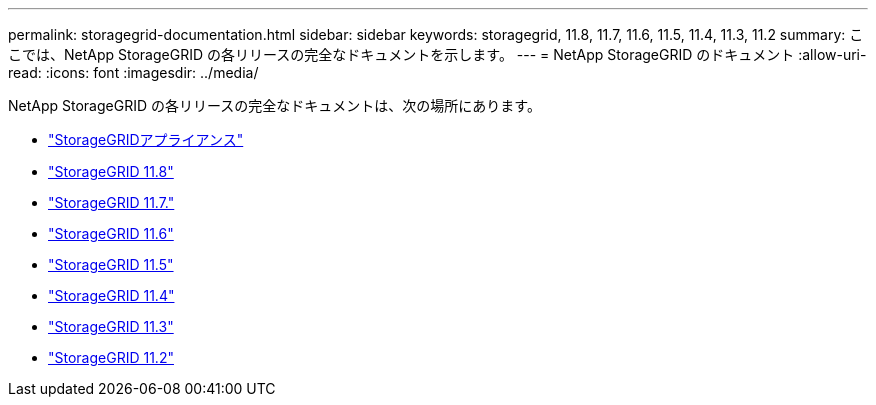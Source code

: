 ---
permalink: storagegrid-documentation.html 
sidebar: sidebar 
keywords: storagegrid, 11.8, 11.7, 11.6, 11.5, 11.4, 11.3, 11.2 
summary: ここでは、NetApp StorageGRID の各リリースの完全なドキュメントを示します。 
---
= NetApp StorageGRID のドキュメント
:allow-uri-read: 
:icons: font
:imagesdir: ../media/


[role="lead"]
NetApp StorageGRID の各リリースの完全なドキュメントは、次の場所にあります。

* https://docs.netapp.com/us-en/storagegrid-appliances/index.html["StorageGRIDアプライアンス"]
* https://docs.netapp.com/us-en/storagegrid-118/index.html["StorageGRID 11.8"^]
* https://docs.netapp.com/us-en/storagegrid-117/index.html["StorageGRID 11.7."^]
* https://docs.netapp.com/us-en/storagegrid-116/index.html["StorageGRID 11.6"^]
* https://docs.netapp.com/sgws-115/index.jsp["StorageGRID 11.5"^]
* https://docs.netapp.com/sgws-114/index.jsp["StorageGRID 11.4"^]
* https://docs.netapp.com/sgws-113/index.jsp["StorageGRID 11.3"^]
* https://docs.netapp.com/sgws-112/index.jsp["StorageGRID 11.2"^]

